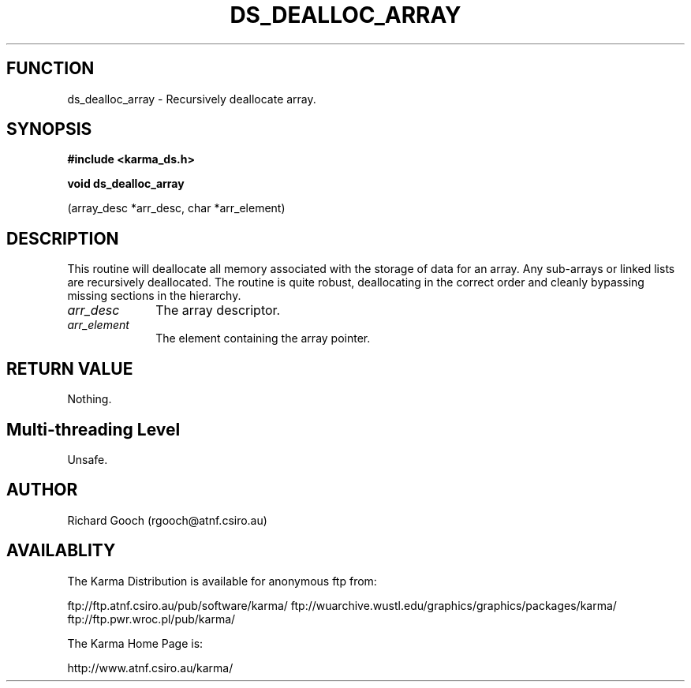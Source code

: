 .TH DS_DEALLOC_ARRAY 3 "13 Nov 2005" "Karma Distribution"
.SH FUNCTION
ds_dealloc_array \- Recursively deallocate array.
.SH SYNOPSIS
.B #include <karma_ds.h>
.sp
.B void ds_dealloc_array
.sp
(array_desc *arr_desc, char *arr_element)
.SH DESCRIPTION
This routine will deallocate all memory associated with the
storage of data for an array.
Any sub-arrays or linked lists are recursively deallocated.
The routine is quite robust, deallocating in the correct order and cleanly
bypassing missing sections in the hierarchy.
.IP \fIarr_desc\fP 1i
The array descriptor.
.IP \fIarr_element\fP 1i
The element containing the array pointer.
.SH RETURN VALUE
Nothing.
.SH Multi-threading Level
Unsafe.
.SH AUTHOR
Richard Gooch (rgooch@atnf.csiro.au)
.SH AVAILABLITY
The Karma Distribution is available for anonymous ftp from:

ftp://ftp.atnf.csiro.au/pub/software/karma/
ftp://wuarchive.wustl.edu/graphics/graphics/packages/karma/
ftp://ftp.pwr.wroc.pl/pub/karma/

The Karma Home Page is:

http://www.atnf.csiro.au/karma/
